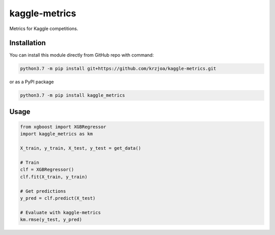 kaggle-metrics
==============
.. image:: https://img.shields.io/badge/python-3.7-blue.svg
    :target: https://bace.readthedocs.io/en/latest/?badge=latest
    :alt: Python version
.. image:: https://img.shields.io/badge/License-MIT-yellow.svg
    :target: https://opensource.org/licenses/MIT)
    :alt: Licence

Metrics for Kaggle competitions.

Installation
------------

You can install this module directly from GitHub repo with command:

.. code-block::

   python3.7 -m pip install git+https://github.com/krzjoa/kaggle-metrics.git

or as a PyPI package

.. code-block::

   python3.7 -m pip install kaggle_metrics

Usage
-----
.. code-block:: python

    from xgboost import XGBRegressor
    import kaggle_metrics as km

    X_train, y_train, X_test, y_test = get_data()

    # Train
    clf = XGBRegressor()
    clf.fit(X_train, y_train)

    # Get predictions
    y_pred = clf.predict(X_test)

    # Evaluate with kaggle-metrics
    km.rmse(y_test, y_pred)

